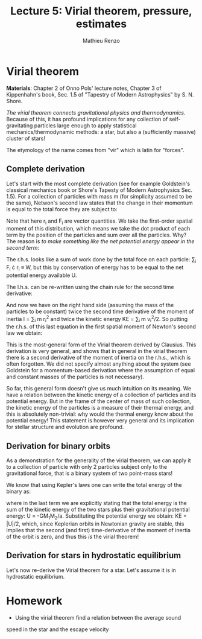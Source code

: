 #+title: Lecture 5: Virial theorem, pressure, estimates
#+author: Mathieu Renzo
#+email: mrenzo@arizona.edu

* Virial theorem
*Materials*: Chapter 2 of Onno Pols' lecture notes, Chapter 3 of
Kippenhahn's book, Sec. 1.5 of "Tapestry of Modern Astrophysics" by S.
N. Shore.

/The virial theorem connects gravitational physics and thermodynamics/.
Because of this, it has profound implications for any collection of
self-gravitating particles large enough to apply statistical
mechanics/thermodynamic methods: a star, but also a (sufficiently
massive) cluster of stars!

The etymology of the name comes from "vir" which is latin for
"forces".


** Complete derivation
Let's start with the most complete derivation (see for example
Goldstein's classical mechanics book or Shore's Tapesty of Modern
Astrophysics Sec. 1.5). For a collection of particles with mass m (for
simplicity assumed to be the same), Netwon's second law states that
the change in their momentum is equal to the total force they are
subject to:

#+begin_latex
\begin{equation}
 m \ddot{r_{i}} = F_{i} \ \, .
\end{equation}
#+end_latex

Note that here r_{i} and F_{i} are vector quantities. We take the
first-order spatial moment of this distribution, which means we take
the dot product of each term by the position of the particles and sum
over all the particles. Why? The reason is /to make something like the
net potential energy appear in the second term/:

#+begin_latex
\begin{equation}
\sum_{i} m\ddot{r_{i}} \cdot r_{i} = \sum_{i} F_{i} \cdot r_{i}
\end{equation}
#+end_latex

The r.h.s. looks like a sum of work done by the total foce on each
particle: \sum_{i} F_{i} \cdot r_{i} \equiv W, but this by conservation of energy
has to be equal to the net potential energy available U.

The l.h.s. can be re-written using the chain rule for the second time
derivative:

#+begin_latex
\begin{equation}
\sum_{i} m\ddot{r_{i}} \cdot r_{i}  = \sum_{i} \frac{1}{2} m \frac{d^{2}}{dt^{2}}r^{2} - \sum_{i} m \cdot \dot{r_{i}}^{2}
\end{equation}
#+end_latex

And now we have on the right hand side (assuming the mass of the
particles to be constant) twice the second time derivative of the moment of
inertia I = \sum_{i} m r_{i}^{2} and twice the kinetic energy KE = \sum_{i }m v_{i}^{2}/2. So
putting the r.h.s. of this last equation in the first spatial moment
of Newton's second law we obtain:

#+begin_latex
\begin{equation}
 2\mathrm{KE}+\mathrm{U} = \frac{1}{2}\ddot{I}
\end{equation}
#+end_latex

This is the most-general form of the Virial theorem derived by
Clausius. This derivation is very general, and shows that in general
in the virial theorem there is a second derivative of the moment of
inertia on the r.h.s., which is often forgotten. We did not specify
almost anything about the system (see Goldstein for a momentum-based
derivation where the assumption of equal and constant masses of the
particles is not necessary).

So far, this general form doesn't give us much intuition on its
meaning. We have a relation between the kinetic energy of a collection
of particles and its potential energy. But in the frame of the center
of mass of such collection, the kinetic energy of the particles is a
measure of their thermal energy, and this is absolutely non-trivial:
why would the thermal energy know about the potential energy! This
statement is however very general and its implication for stellar
structure and evolution are profound.

** Derivation for binary orbits

As a demonstration for the generality of the virial theorem, we can
apply it to a collection of particle with only 2 particles subject
only to the gravitational force, that is a binary system of two
point-mass stars!

We know that using Kepler's laws one can write the total energy of the
binary as:

#+begin_latex
\begin{equation}
E_{tot} = -\frac{GM_{1}M_{2}}{2a} \equiv KE_{1} + KE_{2} + U \equiv KE + U  \ \ ,
\end{equation}
#+end_latex

where in the last term we are explicitly stating that the total energy
is the sum of the kinetic energy of the two stars plus their
gravitational potential energy: U = -GM_{1}M_{2}/a. Substituting the
potential energy we obtain: KE = |U|/2, which, since Keplerian orbits
in Newtonian gravity are stable, this implies that the second (and
first) time-derivative of the moment of inertia of the orbit is zero,
and thus this /is/ the virial theorem!

** Derivation for stars in hydrostatic equilibrium
Let's now re-derive the Virial theorem for a star. Let's assume it is
in hydrostatic equilibrium.



* Homework

- Using the virial theorem find a relation between the average sound
speed in the star and the escape velocity
